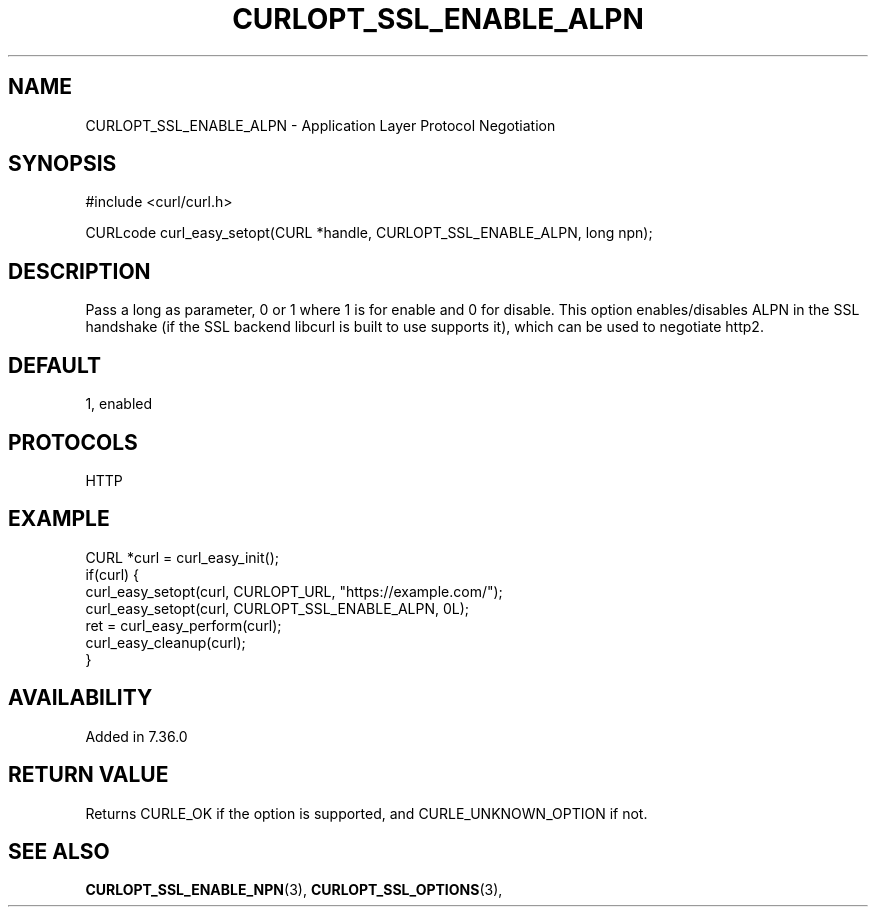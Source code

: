 .\" **************************************************************************
.\" *                                  _   _ ____  _
.\" *  Project                     ___| | | |  _ \| |
.\" *                             / __| | | | |_) | |
.\" *                            | (__| |_| |  _ <| |___
.\" *                             \___|\___/|_| \_\_____|
.\" *
.\" * Copyright (C) 1998 - 2022, Daniel Stenberg, <daniel@haxx.se>, et al.
.\" *
.\" * This software is licensed as described in the file COPYING, which
.\" * you should have received as part of this distribution. The terms
.\" * are also available at https://curl.se/docs/copyright.html.
.\" *
.\" * You may opt to use, copy, modify, merge, publish, distribute and/or sell
.\" * copies of the Software, and permit persons to whom the Software is
.\" * furnished to do so, under the terms of the COPYING file.
.\" *
.\" * This software is distributed on an "AS IS" basis, WITHOUT WARRANTY OF ANY
.\" * KIND, either express or implied.
.\" *
.\" * SPDX-License-Identifier: curl
.\" *
.\" **************************************************************************
.\"
.TH CURLOPT_SSL_ENABLE_ALPN 3 "19 Jun 2014" "libcurl 7.37.0" "curl_easy_setopt options"
.SH NAME
CURLOPT_SSL_ENABLE_ALPN \- Application Layer Protocol Negotiation
.SH SYNOPSIS
.nf
#include <curl/curl.h>

CURLcode curl_easy_setopt(CURL *handle, CURLOPT_SSL_ENABLE_ALPN, long npn);
.fi
.SH DESCRIPTION
Pass a long as parameter, 0 or 1 where 1 is for enable and 0 for disable. This
option enables/disables ALPN in the SSL handshake (if the SSL backend libcurl
is built to use supports it), which can be used to negotiate http2.
.SH DEFAULT
1, enabled
.SH PROTOCOLS
HTTP
.SH EXAMPLE
.nf
CURL *curl = curl_easy_init();
if(curl) {
  curl_easy_setopt(curl, CURLOPT_URL, "https://example.com/");
  curl_easy_setopt(curl, CURLOPT_SSL_ENABLE_ALPN, 0L);
  ret = curl_easy_perform(curl);
  curl_easy_cleanup(curl);
}
.fi
.SH AVAILABILITY
Added in 7.36.0
.SH RETURN VALUE
Returns CURLE_OK if the option is supported, and CURLE_UNKNOWN_OPTION if not.
.SH "SEE ALSO"
.BR CURLOPT_SSL_ENABLE_NPN "(3), " CURLOPT_SSL_OPTIONS "(3), "
